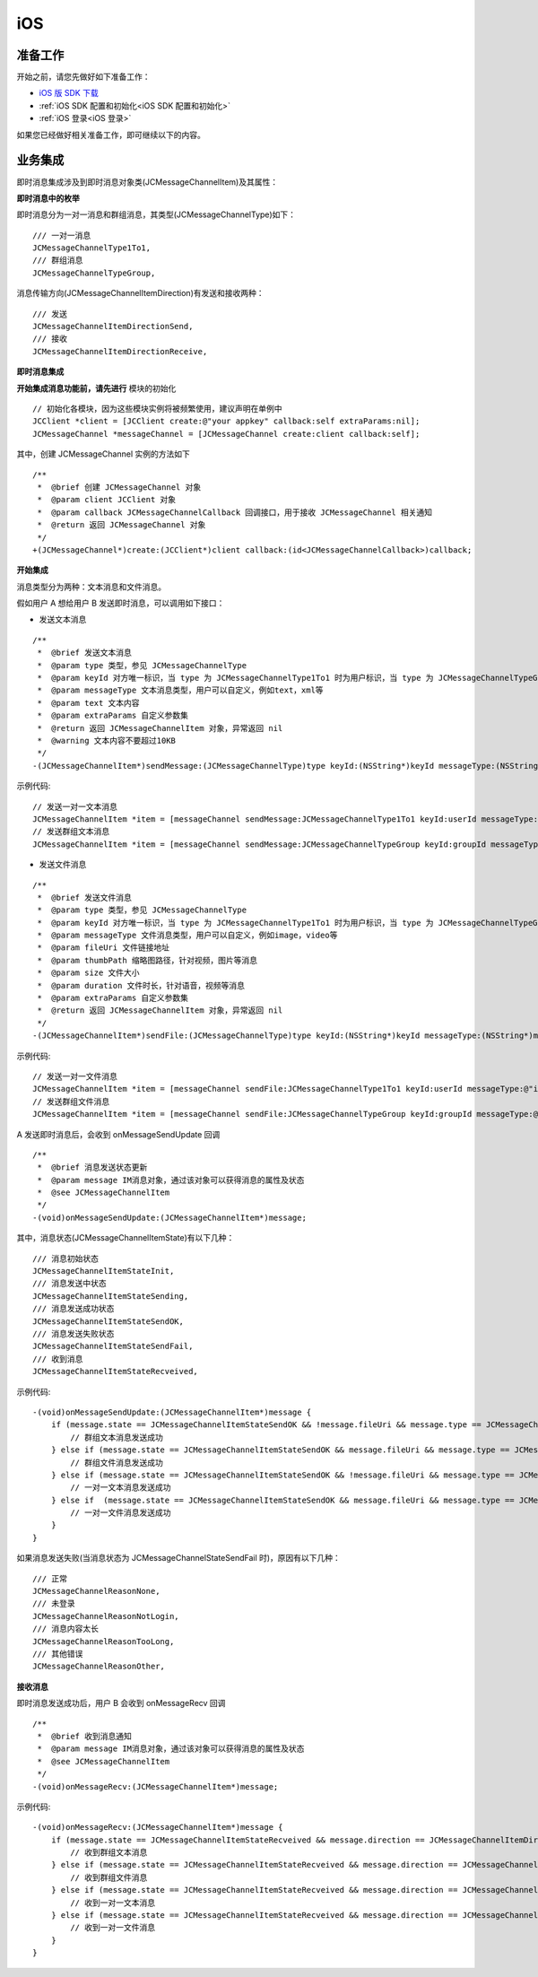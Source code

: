 iOS
============================

准备工作
---------------------------

.. highlight:: objective-c

开始之前，请您先做好如下准备工作：

- `iOS 版 SDK 下载 <http://developer.juphoon.com/document/cloud-communication-ios-sdk#2>`_

- :ref:`iOS SDK 配置和初始化<iOS SDK 配置和初始化>`

- :ref:`iOS 登录<iOS 登录>`

如果您已经做好相关准备工作，即可继续以下的内容。

业务集成
----------------------------------

即时消息集成涉及到即时消息对象类(JCMessageChannelItem)及其属性：

.. csv-table::
   :file: message-ios.csv

**即时消息中的枚举**

即时消息分为一对一消息和群组消息，其类型(JCMessageChannelType)如下：
::

    /// 一对一消息
    JCMessageChannelType1To1,
    /// 群组消息
    JCMessageChannelTypeGroup,

消息传输方向(JCMessageChannelItemDirection)有发送和接收两种：
::

    /// 发送
    JCMessageChannelItemDirectionSend,
    /// 接收
    JCMessageChannelItemDirectionReceive,

**即时消息集成**

.. image:: images/message_workflow.png

**开始集成消息功能前，请先进行** ``模块的初始化``
::

    // 初始化各模块，因为这些模块实例将被频繁使用，建议声明在单例中
    JCClient *client = [JCClient create:@"your appkey" callback:self extraParams:nil];
    JCMessageChannel *messageChannel = [JCMessageChannel create:client callback:self];

其中，创建 JCMessageChannel 实例的方法如下
::

    /**
     *  @brief 创建 JCMessageChannel 对象
     *  @param client JCClient 对象
     *  @param callback JCMessageChannelCallback 回调接口，用于接收 JCMessageChannel 相关通知
     *  @return 返回 JCMessageChannel 对象
     */
    +(JCMessageChannel*)create:(JCClient*)client callback:(id<JCMessageChannelCallback>)callback;

**开始集成**

消息类型分为两种：文本消息和文件消息。

假如用户 A 想给用户 B 发送即时消息，可以调用如下接口：

- 发送文本消息
::

    /**
     *  @brief 发送文本消息
     *  @param type 类型，参见 JCMessageChannelType
     *  @param keyId 对方唯一标识，当 type 为 JCMessageChannelType1To1 时为用户标识，当 type 为 JCMessageChannelTypeGroup 时为群组标识
     *  @param messageType 文本消息类型，用户可以自定义，例如text，xml等
     *  @param text 文本内容
     *  @param extraParams 自定义参数集
     *  @return 返回 JCMessageChannelItem 对象，异常返回 nil
     *  @warning 文本内容不要超过10KB
     */
    -(JCMessageChannelItem*)sendMessage:(JCMessageChannelType)type keyId:(NSString*)keyId messageType:(NSString*)messageType text:(NSString*)text extraParams:(NSDictionary*)extraParams;

示例代码::

    // 发送一对一文本消息
    JCMessageChannelItem *item = [messageChannel sendMessage:JCMessageChannelType1To1 keyId:userId messageType:@"text" text:text extraParams:@{@"1":@"1", @"2":@"2"}];
    // 发送群组文本消息
    JCMessageChannelItem *item = [messageChannel sendMessage:JCMessageChannelTypeGroup keyId:groupId messageType:@"text" text:text extraParams:nil];


- 发送文件消息
::

    /**
     *  @brief 发送文件消息
     *  @param type 类型，参见 JCMessageChannelType
     *  @param keyId 对方唯一标识，当 type 为 JCMessageChannelType1To1 时为用户标识，当 type 为 JCMessageChannelTypeGroup 时为群组标识
     *  @param messageType 文件消息类型，用户可以自定义，例如image，video等
     *  @param fileUri 文件链接地址
     *  @param thumbPath 缩略图路径，针对视频，图片等消息
     *  @param size 文件大小
     *  @param duration 文件时长，针对语音，视频等消息
     *  @param extraParams 自定义参数集
     *  @return 返回 JCMessageChannelItem 对象，异常返回 nil
     */
    -(JCMessageChannelItem*)sendFile:(JCMessageChannelType)type keyId:(NSString*)keyId messageType:(NSString*)messageType fileUri:(NSString*)fileUri thumbPath:(NSString*)thumbPath size:(int)size duration:(int)duration extraParams:(NSDictionary*)extraParams;

示例代码::

    // 发送一对一文件消息
    JCMessageChannelItem *item = [messageChannel sendFile:JCMessageChannelType1To1 keyId:userId messageType:@"image/png" fileUri:@"http://test.png" thumbPath:[[NSBundle mainBundle] pathForResource:@"fire" ofType:@"png"] size:100 duration:10 extraParams:nil];
    // 发送群组文件消息
    JCMessageChannelItem *item = [messageChannel sendFile:JCMessageChannelTypeGroup keyId:groupId messageType:@"image/png" fileUri:@"http://test.png" thumbPath:[[NSBundle mainBundle] pathForResource:@"fire" ofType:@"png"] size:100 duration:10 extraParams:nil];


A 发送即时消息后，会收到 onMessageSendUpdate 回调
::
    
    /**
     *  @brief 消息发送状态更新
     *  @param message IM消息对象，通过该对象可以获得消息的属性及状态
     *  @see JCMessageChannelItem
     */
    -(void)onMessageSendUpdate:(JCMessageChannelItem*)message;

其中，消息状态(JCMessageChannelItemState)有以下几种：
::

    /// 消息初始状态
    JCMessageChannelItemStateInit,
    /// 消息发送中状态
    JCMessageChannelItemStateSending,
    /// 消息发送成功状态
    JCMessageChannelItemStateSendOK,
    /// 消息发送失败状态
    JCMessageChannelItemStateSendFail,
    /// 收到消息
    JCMessageChannelItemStateRecveived,


示例代码::

    -(void)onMessageSendUpdate:(JCMessageChannelItem*)message {
        if (message.state == JCMessageChannelItemStateSendOK && !message.fileUri && message.type == JCMessageChannelTypeGroup) {
            // 群组文本消息发送成功
        } else if (message.state == JCMessageChannelItemStateSendOK && message.fileUri && message.type == JCMessageChannelTypeGroup) {
            // 群组文件消息发送成功
        } else if (message.state == JCMessageChannelItemStateSendOK && !message.fileUri && message.type == JCMessageChannelType1To1) {
            // 一对一文本消息发送成功
        } else if  (message.state == JCMessageChannelItemStateSendOK && message.fileUri && message.type == JCMessageChannelType1To1) {
            // 一对一文件消息发送成功
        }
    }


如果消息发送失败(当消息状态为 JCMessageChannelStateSendFail 时)，原因有以下几种：
::

    /// 正常
    JCMessageChannelReasonNone,
    /// 未登录
    JCMessageChannelReasonNotLogin,
    /// 消息内容太长
    JCMessageChannelReasonTooLong,
    /// 其他错误
    JCMessageChannelReasonOther,

**接收消息**

即时消息发送成功后，用户 B 会收到 onMessageRecv 回调
::

    /**
     *  @brief 收到消息通知
     *  @param message IM消息对象，通过该对象可以获得消息的属性及状态
     *  @see JCMessageChannelItem
     */
    -(void)onMessageRecv:(JCMessageChannelItem*)message;

示例代码::

    -(void)onMessageRecv:(JCMessageChannelItem*)message {
        if (message.state == JCMessageChannelItemStateRecveived && message.direction == JCMessageChannelItemDirectionReceive && !message.fileUri && item.type == JCMessageChannelTypeGroup) {
            // 收到群组文本消息
        } else if (message.state == JCMessageChannelItemStateRecveived && message.direction == JCMessageChannelItemDirectionReceive && message.fileUri && item.type == JCMessageChannelTypeGroup) {
            // 收到群组文件消息
        } else if (message.state == JCMessageChannelItemStateRecveived && message.direction == JCMessageChannelItemDirectionReceive && !message.fileUri && item.type == JCMessageChannelType1To1) {
            // 收到一对一文本消息
        } else if (message.state == JCMessageChannelItemStateRecveived && message.direction == JCMessageChannelItemDirectionReceive && message.fileUri && item.type == JCMessageChannelType1To1) {
            // 收到一对一文件消息
        }
    }